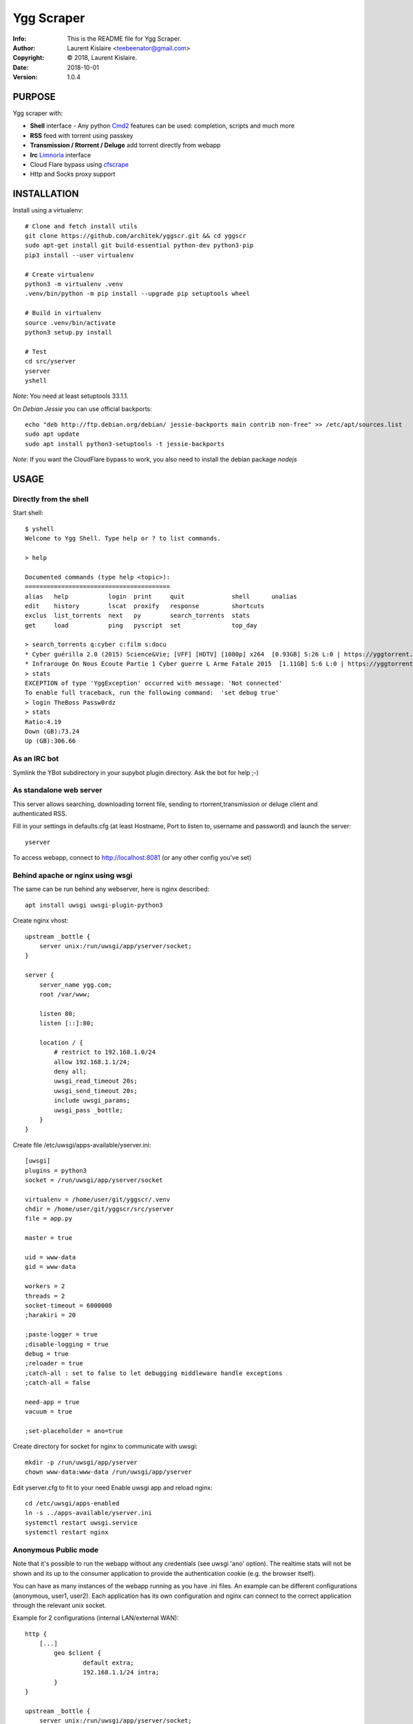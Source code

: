 ===========
Ygg Scraper
===========
:Info: This is the README file for Ygg Scraper.
:Author: Laurent Kislaire <teebeenator@gmail.com>
:Copyright: © 2018, Laurent Kislaire.
:Date: 2018-10-01
:Version: 1.0.4

.. index: README
.. image:: https://travis-ci.org/architek/yggscr.svg?branch=master
   :target: https://travis-ci.org/architek/yggscr
.. image:: https://coveralls.io/repos/github/architek/yggscr/badge.svg?branch=master
   :target: https://coveralls.io/github/architek/yggscr?branch=master


PURPOSE
-------
Ygg scraper with:

- **Shell** interface - Any python Cmd2_ features can be used: completion, scripts and much more
- **RSS** feed with torrent using passkey
- **Transmission / Rtorrent / Deluge** add torrent directly from webapp
- **Irc** Limnoria_ interface
- Cloud Flare bypass using cfscrape_ 
- Http and Socks proxy support

.. _Cmd2: https://github.com/python-cmd2/cmd2
.. _Limnoria: https://github.com/ProgVal/Limnoria
.. _cfscrape: https://github.com/Anorov/cloudflare-scrape

.. image:: https://user-images.githubusercontent.com/490053/43690510-8dc22da8-990b-11e8-902a-ba135ed9e449.png

INSTALLATION
------------

Install using a virtualenv::

    
    # Clone and fetch install utils
    git clone https://github.com/architek/yggscr.git && cd yggscr
    sudo apt-get install git build-essential python-dev python3-pip
    pip3 install --user virtualenv
    
    # Create virtualenv
    python3 -m virtualenv .venv
    .venv/bin/python -m pip install --upgrade pip setuptools wheel
    
    # Build in virtualenv
    source .venv/bin/activate
    python3 setup.py install
    
    # Test
    cd src/yserver
    yserver
    yshell

*Note*: You need at least setuptools 33.1.1. 

On *Debian Jessie* you can use official backports::

    echo "deb http://ftp.debian.org/debian/ jessie-backports main contrib non-free" >> /etc/apt/sources.list
    sudo apt update
    sudo apt install python3-setuptools -t jessie-backports

*Note*: If you want the CloudFlare bypass to work, you also need to install the debian package *nodejs*

USAGE
-----

Directly from the shell
=======================

Start shell::

	$ yshell
	Welcome to Ygg Shell. Type help or ? to list commands.

	> help

	Documented commands (type help <topic>):
	========================================
	alias   help           login  print     quit             shell      unalias
	edit    history        lscat  proxify   response         shortcuts
	exclus  list_torrents  next   py        search_torrents  stats    
	get     load           ping   pyscript  set              top_day  

	> search_torrents q:cyber c:film s:docu
	* Cyber guérilla 2.0 (2015) Science&Vie; [VFF] [HDTV] [1080p] x264  [0.93GB] S:26 L:0 | https://yggtorrent.com/torrent/filmvidéo/documentaire/184378-cyber+guérilla+2+0+2015+sciencevie+vff+hdtv+1080p+x264 | None | None
	* Infrarouge On Nous Ecoute Partie 1 Cyber guerre L Arme Fatale 2015  [1.11GB] S:6 L:0 | https://yggtorrent.com/torrent/filmvidéo/documentaire/22526-infrarouge+on+nous+ecoute+partie+1+cyber+guerre+l+arme+fatale+2015 | None | None
	> stats
	EXCEPTION of type 'YggException' occurred with message: 'Not connected'
	To enable full traceback, run the following command:  'set debug true'
	> login TheBoss Passw0rdz
	> stats
	Ratio:4.19
	Down (GB):73.24
	Up (GB):306.66

As an IRC bot
=============

Symlink the YBot subdirectory in your supybot plugin directory.
Ask the bot for help ;-)

As standalone web server
========================

This server allows searching, downloading torrent file, sending to rtorrent,transmission or deluge client and authenticated RSS.

Fill in your settings in defaults.cfg (at least Hostname, Port to listen to, username and password) and launch the server::

	yserver

To access webapp, connect to http://localhost:8081 (or any other config you've set)

Behind apache or nginx using wsgi
=================================

The same can be run behind any webserver, here is nginx described::

	apt install uwsgi uwsgi-plugin-python3

Create nginx vhost::

	upstream _bottle {
	    server unix:/run/uwsgi/app/yserver/socket;
	}

	server {
	    server_name ygg.com;
	    root /var/www;

	    listen 80;
	    listen [::]:80;

	    location / {
		# restrict to 192.168.1.0/24
		allow 192.168.1.1/24;
		deny all;
		uwsgi_read_timeout 20s;
		uwsgi_send_timeout 20s;
		include uwsgi_params;
		uwsgi_pass _bottle;
	    }
	}

Create file /etc/uwsgi/apps-available/yserver.ini::

	[uwsgi]
	plugins = python3
	socket = /run/uwsgi/app/yserver/socket

	virtualenv = /home/user/git/yggscr/.venv
	chdir = /home/user/git/yggscr/src/yserver
	file = app.py

	master = true

	uid = www-data
	gid = www-data

	workers = 2
	threads = 2
	socket-timeout = 6000000
	;harakiri = 20

	;paste-logger = true
	;disable-logging = true
	debug = true
	;reloader = true
	;catch-all : set to false to let debugging middleware handle exceptions
	;catch-all = false

	need-app = true
	vacuum = true

	;set-placeholder = ano=true

Create directory for socket for nginx to communicate with uwsgi::

	mkdir -p /run/uwsgi/app/yserver
	chown www-data:www-data /run/uwsgi/app/yserver

Edit yserver.cfg to fit to your need
Enable uwsgi app and reload nginx::

	cd /etc/uwsgi/apps-enabled
	ln -s ../apps-available/yserver.ini
	systemctl restart uwsgi.service
	systemctl restart nginx

Anonymous Public mode
=====================

Note that it's possible to run the webapp without any credentials (see uwsgi 'ano' option). The realtime stats will not be shown and its up to the consumer application to provide the authentication cookie (e.g. the browser itself).

You can have as many instances of the webapp running as you have .ini files. An example can be different configurations (anonymous, user1, user2). Each application has its own configuration and nginx can connect to the correct application through the relevant unix socket.

Example for 2 configurations (internal LAN/external WAN)::

	http {
	    [...]
		geo $client { 
			default extra;
			192.168.1.1/24 intra;
		}
	}

	upstream _bottle {
	    server unix:/run/uwsgi/app/yserver/socket;
	}

	upstream _bottle_ano {
	    server unix:/run/uwsgi/app/yserver-ano/socket;
	}

	server {
	    [...]
		location / {
			uwsgi_read_timeout 20s;
			uwsgi_send_timeout 20s;
			include uwsgi_params;
			if ( $client = "extra" ) {
				uwsgi_pass _bottle_ano;
			}
			if ( $client = "intra" ) {
				uwsgi_pass _bottle;
			}
		}
	}

NOTES
-----

Because I'm too lazy to do a proper html page, not all options are visible. The webapp is a "passthrough" relay. Any unknown parameter is sent to the server. 

The following is an anonymous rss feed about electro music (combining categories)::

	https://server.example.com/ano/rssearch?category=audio&sub_category=musique&option_genre%3Amultiple[]=1&option_genre%3Amultiple[]=15&option_genre%3Amultiple[]=33&option_genre%3Amultiple[]=34&option_genre%3Amultiple[]=35&option_genre%3Amultiple[]=119&option_genre%3Amultiple[]=124


COPYRIGHT
---------
Copyright (c) 2018, Laurent Kislaire

Permission to use, copy, modify, and/or distribute this software for any
purpose with or without fee is hereby granted, provided that the above
copyright notice and this permission notice appear in all copies.

THE SOFTWARE IS PROVIDED "AS IS" AND THE AUTHOR DISCLAIMS ALL WARRANTIES
WITH REGARD TO THIS SOFTWARE INCLUDING ALL IMPLIED WARRANTIES OF
MERCHANTABILITY AND FITNESS. IN NO EVENT SHALL THE AUTHOR BE LIABLE FOR
ANY SPECIAL, DIRECT, INDIRECT, OR CONSEQUENTIAL DAMAGES OR ANY DAMAGES
WHATSOEVER RESULTING FROM LOSS OF USE, DATA OR PROFITS, WHETHER IN AN
ACTION OF CONTRACT, NEGLIGENCE OR OTHER TORTIOUS ACTION, ARISING OUT OF
OR IN CONNECTION WITH THE USE OR PERFORMANCE OF THIS SOFTWARE.
